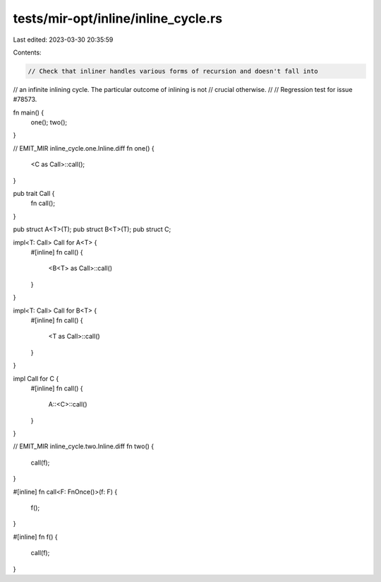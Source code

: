 tests/mir-opt/inline/inline_cycle.rs
====================================

Last edited: 2023-03-30 20:35:59

Contents:

.. code-block:: rs

    // Check that inliner handles various forms of recursion and doesn't fall into
// an infinite inlining cycle. The particular outcome of inlining is not
// crucial otherwise.
//
// Regression test for issue #78573.

fn main() {
    one();
    two();
}

// EMIT_MIR inline_cycle.one.Inline.diff
fn one() {
    <C as Call>::call();
}

pub trait Call {
    fn call();
}

pub struct A<T>(T);
pub struct B<T>(T);
pub struct C;

impl<T: Call> Call for A<T> {
    #[inline]
    fn call() {
        <B<T> as Call>::call()
    }
}


impl<T: Call> Call for B<T> {
    #[inline]
    fn call() {
        <T as Call>::call()
    }
}

impl Call for C {
    #[inline]
    fn call() {
        A::<C>::call()
    }
}

// EMIT_MIR inline_cycle.two.Inline.diff
fn two() {
    call(f);
}

#[inline]
fn call<F: FnOnce()>(f: F) {
    f();
}

#[inline]
fn f() {
    call(f);
}


